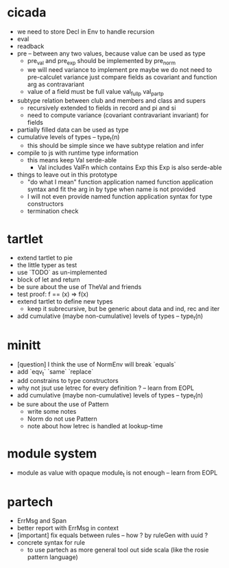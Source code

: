 * cicada
- we need to store Decl in Env to handle recursion
- eval
- readback
- pre -- between any two values, because value can be used as type
  - pre_val and pre_exp should be implemented by pre_norm
  - we will need variance to implement pre
    maybe we do not need to pre-calculet variance
    just compare fields as covariant and function arg as contravariant
  - value of a field must be full value
    val_full_p
    val_part_p
- subtype relation between club and members and class and supers
  - recursively extended to fields in record and pi and si
  - need to compute variance (covariant contravariant invariant) for fields
- partially filled data can be used as type
- cumulative levels of types -- type_t(n)
  - this should be simple since we have subtype relation and infer
- compile to js with runtime type information
  - this means keep Val serde-able
    - Val includes ValFn which contains Exp
      this Exp is also serde-able
- things to leave out in this prototype
  - "do what I mean" function application
    named function application syntax
    and fit the arg in by type when name is not provided
  - I will not even provide named function application syntax for type constructors
  - termination check
* tartlet
- extend tartlet to pie
- the little typer as test
- use `TODO` as un-implemented
- block of let and return
- be sure about the use of TheVal and friends
- test proof: f == (x) => f(x)
- extend tartlet to define new types
  - keep it subrecursive, but be generic about data and ind, rec and iter
- add cumulative (maybe non-cumulative) levels of types -- type_t(n)
* minitt
- [question] I think the use of NormEnv will break `equals`
- add `eqv_t` `same` `replace`
- add constrains to type constructors
- why not jsut use letrec for every definition ? -- learn from EOPL
- add cumulative (maybe non-cumulative) levels of types -- type_t(n)
- be sure about the use of Pattern
  - write some notes
  - Norm do not use Pattern
  - note about how letrec is handled at lookup-time
* module system
- module as value with opaque module_t is not enough -- learn from EOPL
* partech
- ErrMsg and Span
- better report with ErrMsg in context
- [important] fix equals between rules -- how ? by ruleGen with uuid ?
- concrete syntax for rule
  - to use partech as more general tool out side scala
    (like the rosie pattern language)
